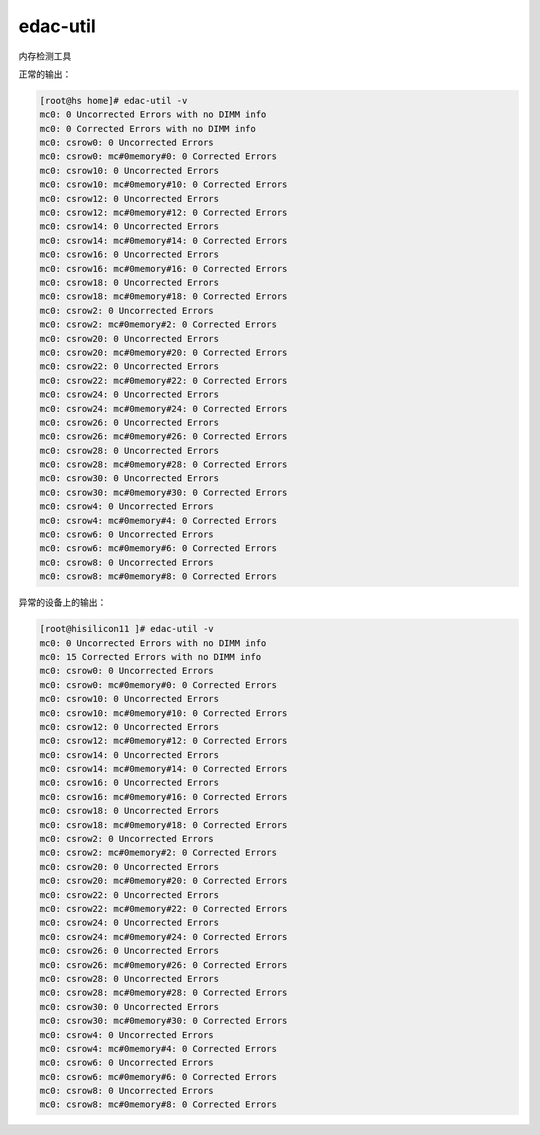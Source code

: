 edac-util
=========

内存检测工具

正常的输出：

.. code::

   [root@hs home]# edac-util -v
   mc0: 0 Uncorrected Errors with no DIMM info
   mc0: 0 Corrected Errors with no DIMM info
   mc0: csrow0: 0 Uncorrected Errors
   mc0: csrow0: mc#0memory#0: 0 Corrected Errors
   mc0: csrow10: 0 Uncorrected Errors
   mc0: csrow10: mc#0memory#10: 0 Corrected Errors
   mc0: csrow12: 0 Uncorrected Errors
   mc0: csrow12: mc#0memory#12: 0 Corrected Errors
   mc0: csrow14: 0 Uncorrected Errors
   mc0: csrow14: mc#0memory#14: 0 Corrected Errors
   mc0: csrow16: 0 Uncorrected Errors
   mc0: csrow16: mc#0memory#16: 0 Corrected Errors
   mc0: csrow18: 0 Uncorrected Errors
   mc0: csrow18: mc#0memory#18: 0 Corrected Errors
   mc0: csrow2: 0 Uncorrected Errors
   mc0: csrow2: mc#0memory#2: 0 Corrected Errors
   mc0: csrow20: 0 Uncorrected Errors
   mc0: csrow20: mc#0memory#20: 0 Corrected Errors
   mc0: csrow22: 0 Uncorrected Errors
   mc0: csrow22: mc#0memory#22: 0 Corrected Errors
   mc0: csrow24: 0 Uncorrected Errors
   mc0: csrow24: mc#0memory#24: 0 Corrected Errors
   mc0: csrow26: 0 Uncorrected Errors
   mc0: csrow26: mc#0memory#26: 0 Corrected Errors
   mc0: csrow28: 0 Uncorrected Errors
   mc0: csrow28: mc#0memory#28: 0 Corrected Errors
   mc0: csrow30: 0 Uncorrected Errors
   mc0: csrow30: mc#0memory#30: 0 Corrected Errors
   mc0: csrow4: 0 Uncorrected Errors
   mc0: csrow4: mc#0memory#4: 0 Corrected Errors
   mc0: csrow6: 0 Uncorrected Errors
   mc0: csrow6: mc#0memory#6: 0 Corrected Errors
   mc0: csrow8: 0 Uncorrected Errors
   mc0: csrow8: mc#0memory#8: 0 Corrected Errors

异常的设备上的输出：

.. code::

   [root@hisilicon11 ]# edac-util -v
   mc0: 0 Uncorrected Errors with no DIMM info
   mc0: 15 Corrected Errors with no DIMM info
   mc0: csrow0: 0 Uncorrected Errors
   mc0: csrow0: mc#0memory#0: 0 Corrected Errors
   mc0: csrow10: 0 Uncorrected Errors
   mc0: csrow10: mc#0memory#10: 0 Corrected Errors
   mc0: csrow12: 0 Uncorrected Errors
   mc0: csrow12: mc#0memory#12: 0 Corrected Errors
   mc0: csrow14: 0 Uncorrected Errors
   mc0: csrow14: mc#0memory#14: 0 Corrected Errors
   mc0: csrow16: 0 Uncorrected Errors
   mc0: csrow16: mc#0memory#16: 0 Corrected Errors
   mc0: csrow18: 0 Uncorrected Errors
   mc0: csrow18: mc#0memory#18: 0 Corrected Errors
   mc0: csrow2: 0 Uncorrected Errors
   mc0: csrow2: mc#0memory#2: 0 Corrected Errors
   mc0: csrow20: 0 Uncorrected Errors
   mc0: csrow20: mc#0memory#20: 0 Corrected Errors
   mc0: csrow22: 0 Uncorrected Errors
   mc0: csrow22: mc#0memory#22: 0 Corrected Errors
   mc0: csrow24: 0 Uncorrected Errors
   mc0: csrow24: mc#0memory#24: 0 Corrected Errors
   mc0: csrow26: 0 Uncorrected Errors
   mc0: csrow26: mc#0memory#26: 0 Corrected Errors
   mc0: csrow28: 0 Uncorrected Errors
   mc0: csrow28: mc#0memory#28: 0 Corrected Errors
   mc0: csrow30: 0 Uncorrected Errors
   mc0: csrow30: mc#0memory#30: 0 Corrected Errors
   mc0: csrow4: 0 Uncorrected Errors
   mc0: csrow4: mc#0memory#4: 0 Corrected Errors
   mc0: csrow6: 0 Uncorrected Errors
   mc0: csrow6: mc#0memory#6: 0 Corrected Errors
   mc0: csrow8: 0 Uncorrected Errors
   mc0: csrow8: mc#0memory#8: 0 Corrected Errors 
